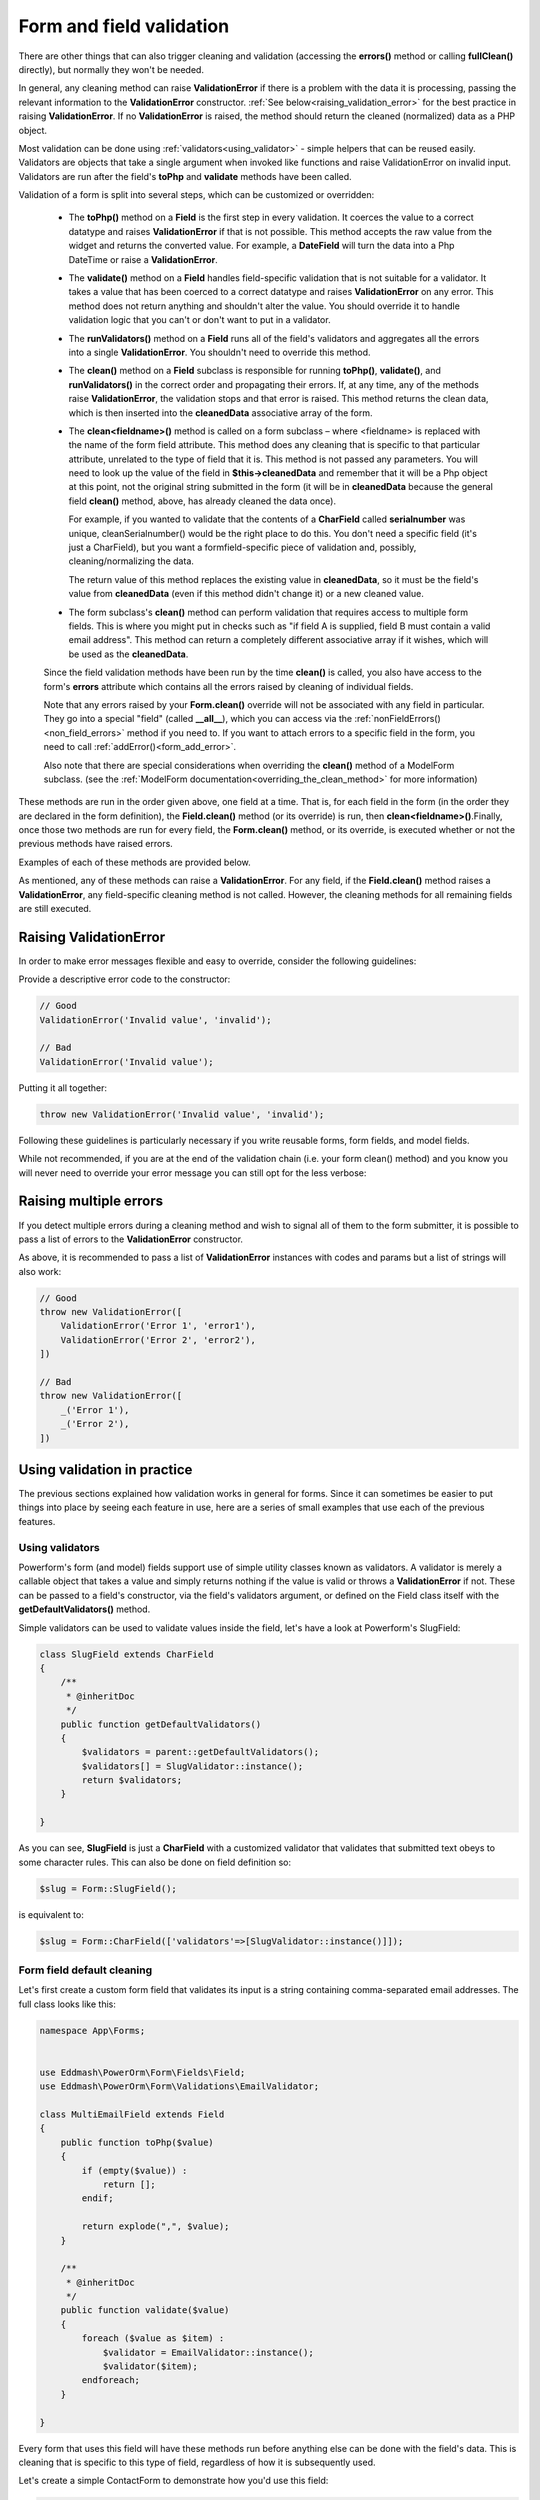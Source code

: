 Form and field validation
#########################

.. contents::
    :local:
    :depth: 2

    Form validation happens when the data is cleaned. If you want to customize this process, there are various places to
    make changes, each one serving a different purpose. Three types of cleaning methods are run during form processing.
    These are normally executed when you call the **isValid()** method on a form.
There are other things that can also trigger cleaning and validation (accessing the **errors()** method or
calling **fullClean()** directly), but normally they won't be needed.

In general, any cleaning method can raise **ValidationError** if there is a problem with the data it is processing,
passing the relevant information to the **ValidationError** constructor. :ref:`See below<raising_validation_error>` for
the best practice in raising **ValidationError**. If no **ValidationError** is raised, the method should return the
cleaned (normalized) data as a PHP object.

Most validation can be done using :ref:`validators<using_validator>` - simple helpers that can be reused easily.
Validators are objects that take a single argument when invoked like functions and raise ValidationError on invalid input.
Validators are run after the field's **toPhp** and **validate** methods have been called.

Validation of a form is split into several steps, which can be customized or overridden:

    - The **toPhp()** method on a **Field** is the first step in every validation. It coerces the value to a correct
      datatype and raises **ValidationError** if that is not possible. This method
      accepts the raw value from the widget and returns the converted value. For example, a **DateField** will turn the
      data into a Php DateTime or raise a **ValidationError**.

    - The **validate()** method on a **Field** handles field-specific validation that is not suitable for a validator.
      It takes a value that has been coerced to a correct datatype and raises **ValidationError** on any error.
      This method does not return anything and shouldn't alter the value. You should override it to handle validation
      logic that you can't or don't want to put in a validator.

    - The **runValidators()** method on a **Field** runs all of the field's validators and aggregates all the errors
      into a single **ValidationError**. You shouldn't need to override this method.

    - The **clean()** method on a **Field** subclass is responsible for running **toPhp()**, **validate()**, and
      **runValidators()** in the correct order and propagating their errors. If, at any time, any of the methods raise
      **ValidationError**, the validation stops and that error is raised. This method returns the clean data, which is
      then inserted into the **cleanedData** associative array of the form.

    - The **clean<fieldname>()** method is called on a form subclass – where <fieldname> is replaced with the name of
      the form field attribute. This method does any cleaning that is specific to that particular attribute,
      unrelated to the type of field that it is. This method is not passed any parameters. You will need to look up
      the value of the field in **$this->cleanedData** and remember that it will be a Php object at this point, not
      the original string submitted in the form (it will be in **cleanedData** because the general field **clean()**
      method, above, has already cleaned
      the data once).

      For example, if you wanted to validate that the contents of a **CharField** called **serialnumber** was unique,
      cleanSerialnumber() would be the right place to do this. You don't need a specific field (it's just a CharField),
      but you want a formfield-specific piece of validation and, possibly, cleaning/normalizing the data.

      The return value of this method replaces the existing value in **cleanedData**, so it must be the field's value
      from **cleanedData** (even if this method didn't change it) or a new cleaned value.

    - The form subclass's **clean()** method can perform validation that requires access to multiple form fields. This
      is where you might put in checks such as "if field A is supplied, field B must contain a valid email address".
      This method can return a completely different associative array if it wishes, which will be used as
      the **cleanedData**.

    Since the field validation methods have been run by the time **clean()** is called, you also have access to the
    form's **errors** attribute which contains all the errors raised by cleaning of individual fields.

    Note that any errors raised by your **Form.clean()** override will not be associated with any field in particular.
    They go into a special "field" (called **__all__**), which you can access via
    the :ref:`nonFieldErrors() <non_field_errors>` method if you need to. If you want to attach errors to a specific
    field in the form, you need to call :ref:`addError()<form_add_error>`.

    Also note that there are special considerations when overriding the **clean()** method of a ModelForm subclass.
    (see the :ref:`ModelForm documentation<overriding_the_clean_method>` for more information)

These methods are run in the order given above, one field at a time. That is, for each field in the form (in the order
they are declared in the form definition), the **Field.clean()** method (or its override) is run,
then **clean<fieldname>()**.Finally, once those two methods are run for every field, the **Form.clean()** method, or
its override, is executed whether or not the previous methods have raised errors.

Examples of each of these methods are provided below.

As mentioned, any of these methods can raise a **ValidationError**. For any field, if the **Field.clean()** method
raises a **ValidationError**, any field-specific cleaning method is not called. However, the cleaning methods for all
remaining fields are still executed.

.. _raising_validation_error:

Raising ValidationError
-----------------------

In order to make error messages flexible and easy to override, consider the following guidelines:

Provide a descriptive error code to the constructor:

.. code-block:: php

    // Good
    ValidationError('Invalid value', 'invalid');

    // Bad
    ValidationError('Invalid value');

Putting it all together:

.. code-block:: php

    throw new ValidationError('Invalid value', 'invalid');

Following these guidelines is particularly necessary if you write reusable forms, form fields, and model fields.

While not recommended, if you are at the end of the validation chain (i.e. your form clean() method) and you know you
will never need to override your error message you can still opt for the less verbose:

.. _raising_multiple_errors:

Raising multiple errors
-----------------------

If you detect multiple errors during a cleaning method and wish to signal all of them to the form submitter, it is
possible to pass a list of errors to the **ValidationError** constructor.

As above, it is recommended to pass a list of **ValidationError** instances with codes and params but a list of strings
will also work:

.. code-block:: php

    // Good
    throw new ValidationError([
        ValidationError('Error 1', 'error1'),
        ValidationError('Error 2', 'error2'),
    ])

    // Bad
    throw new ValidationError([
        _('Error 1'),
        _('Error 2'),
    ])

.. _using_validator:

Using validation in practice
----------------------------

The previous sections explained how validation works in general for forms. Since it can sometimes be easier to put
things into place by seeing each feature in use, here are a series of small examples that use each of the previous
features.

Using validators
................

Powerform's form (and model) fields support use of simple utility classes known as validators. A validator is merely
a callable object that takes a value and simply returns nothing if the value is valid or throws a **ValidationError** if
not. These can be passed to a field's constructor, via the field's validators argument, or defined on the Field class
itself with the **getDefaultValidators()** method.

Simple validators can be used to validate values inside the field, let's have a look at Powerform's SlugField:

.. code-block:: php

    class SlugField extends CharField
    {
        /**
         * @inheritDoc
         */
        public function getDefaultValidators()
        {
            $validators = parent::getDefaultValidators();
            $validators[] = SlugValidator::instance();
            return $validators;
        }

    }

As you can see, **SlugField** is just a **CharField** with a customized validator that validates that submitted text
obeys to some character rules. This can also be done on field definition so:


.. code-block:: php

    $slug = Form::SlugField();

is equivalent to:

.. code-block:: php

    $slug = Form::CharField(['validators'=>[SlugValidator::instance()]]);


Form field default cleaning
...........................

Let's first create a custom form field that validates its input is a string containing comma-separated email addresses.
The full class looks like this:

.. code-block:: php

    namespace App\Forms;


    use Eddmash\PowerOrm\Form\Fields\Field;
    use Eddmash\PowerOrm\Form\Validations\EmailValidator;

    class MultiEmailField extends Field
    {
        public function toPhp($value)
        {
            if (empty($value)) :
                return [];
            endif;

            return explode(",", $value);
        }

        /**
         * @inheritDoc
         */
        public function validate($value)
        {
            foreach ($value as $item) :
                $validator = EmailValidator::instance();
                $validator($item);
            endforeach;
        }

    }

Every form that uses this field will have these methods run before anything else can be done with the field's data.
This is cleaning that is specific to this type of field, regardless of how it is subsequently used.

Let's create a simple ContactForm to demonstrate how you'd use this field:

.. code-block:: php

    class ContactForm extends Form
    {
        public function fields()
        {
            return [
                'subject' => Form::CharField(['maxLength'=>100]),
                'recipients' => MultiEmailField::instance(),
                'cc_myself' => Form::BooleanField(['required' => false]),
            ];
        }
    }

Simply use **MultiEmailField** like any other form field. When the **isValid()** method is called on the form, the
**MultiEmailField.clean()** method will be run as part of the cleaning process and it will, in turn, call the custom
**toPhp()** and **validate()** methods.

Cleaning a specific field attribute
^^^^^^^^^^^^^^^^^^^^^^^^^^^^^^^^^^^

Continuing on from the previous example, suppose that in our **ContactForm**, we want to make sure that the recipients
field always contains the address **"fred@example.com"**. This is validation that is specific to our form, so we don't
want to put it into the general **MultiEmailField** class. Instead, we write a cleaning method that operates on the
recipients field, like so:

.. code-block:: php

    class ContactForm extends Form
    {
        public function fields()
        {
            return [
                'subject' => Form::CharField(['maxLength'=>100]),
                'recipients' => MultiEmailField::instance(),
                'cc_myself' => Form::BooleanField(['required' => false]),
            ];
        }

        public function cleanRecipients()
        {
            $data = $this->cleanedData['recipients'];
            if (!in_array("fred@example.com", $data)) :
                throw new ValidationError("You have forgotten about Fred!");
            endif;
            return $data;
        }
    }

.. _validating_fields_with_clean:

Cleaning and validating fields that depend on each other
^^^^^^^^^^^^^^^^^^^^^^^^^^^^^^^^^^^^^^^^^^^^^^^^^^^^^^^^

Suppose we add another requirement to our contact form: if the **cc_myself** field is **true**, the subject must
contain the word **"help"**. We are performing validation on more than one field at a time, so the
form's **clean()** method is a good spot to do this. Notice that we are talking about the **clean()** method on the form
here, whereas earlier we were writing a **clean()** method on a field. It's important to keep the field and form
difference clear when working out where to validate things. Fields are single data points, forms are a collection of
fields.

By the time the form's **clean()** method is called, all the individual field clean methods will have been run 
(the previous two sections), so **$this->cleanedData** will be populated with any data that has survived so far. So you
also need to remember to allow for the fact that the fields you are wanting to validate might not have survived the
initial individual field checks.

There are two ways to report any errors from this step. Probably the most common method is to display the error at the
top of the form. To create such an error, you can raise a **ValidationError** from the **clean()** method. For example:

.. code-block:: php

    class ContactForm extends Form
    {
        // .. everything before

        public function clean()
        {
            parent::clean();

            if (array_key_exists('cc_myself', $this->cleanedData) &&
                array_key_exists('recipients', $this->cleanedData) &&
                array_key_exists('subject', $this->cleanedData)
            ) :
                $ccMyself = $this->cleanedData['cc_myself'];
                $recipients = $this->cleanedData['recipients'];
                $subject = $this->cleanedData['subject'];
                if ($ccMyself && $recipients) :

                    if (!strlen(strstr($subject, 'help'))) :
                        throw new ValidationError(
                            "Did not send for 'help' in the subject despite CC'ing yourself."
                        );
                    endif;
                endif;
            endif;
        }
    }

In this code, if the validation error is raised, the form will display an error message at the top of the form
(normally) describing the problem.

The call to **parent::clean()** in the example code ensures that any validation logic in parent classes is
maintained. use **$this->cleanedData** to access cleaned field data.

The second approach for reporting validation errors might involve assigning the error message to one of the fields. 
In this case, let's assign an error message to both the "subject" and "cc_myself" rows in the form display.
Be careful when doing this in practice, since it can lead to confusing form output. We're showing what is possible here
and leaving it up to you and your designers to work out what works effectively in your particular situation.
Our new code (replacing the previous sample) looks like this:


.. code-block:: php

    class ContactForm extends Form
    {
        // .. everything before

        public function clean()
        {
            parent::clean();

            if (array_key_exists('cc_myself', $this->cleanedData) &&
                array_key_exists('recipients', $this->cleanedData) &&
                array_key_exists('subject', $this->cleanedData)
            ) :
                $ccMyself = $this->cleanedData['cc_myself'];
                $recipients = $this->cleanedData['recipients'];
                $subject = $this->cleanedData['subject'];
                if ($ccMyself && $recipients) :

                    if (!strlen(strstr($subject, 'help'))) :
                        $msg = "Did not send for 'help' in the subject despite CC'ing yourself.";
                        $this->addError("cc_myself", $msg);
                        $this->addError("subject", $msg);
                    endif;
                endif;
            endif;
        }
    }

The second argument of :ref:`addError()<form_add_error>` can be a simple string, or preferably an instance of
**ValidationError**. See :ref:`Raising Validation errors<raising_validation_error>` for more details. Note that
:ref:`addError()<form_add_error>` automatically removes the field from **cleanedData**.
